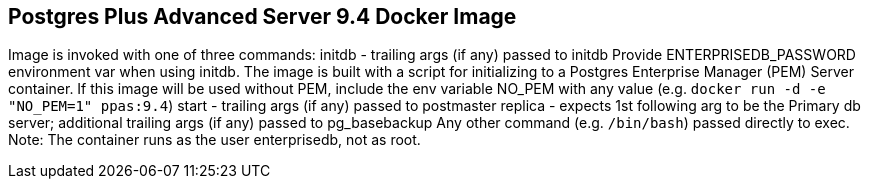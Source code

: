 Postgres Plus Advanced Server 9.4 Docker Image
----------------------------------------------

Image is invoked with one of three commands:
  initdb - trailing args (if any) passed to initdb
      Provide ENTERPRISEDB_PASSWORD environment var when using
        initdb. The image is built with a script for initializing
        to a Postgres Enterprise Manager (PEM) Server container.
        If this image will be used without PEM, include the env
        variable NO_PEM with any value (e.g. `docker run -d -e
        "NO_PEM=1" ppas:9.4`)
  start - trailing args (if any) passed to postmaster
  replica - expects 1st following arg to be the Primary db server;
      additional trailing args (if any) passed to pg_basebackup
Any other command (e.g. `/bin/bash`) passed directly to exec.
Note: The container runs as the user enterprisedb, not as root.
